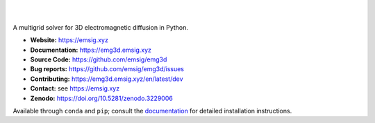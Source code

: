 .. image:: https://raw.github.com/emsig/logos/main/emg3d/emg3d-logo.png
   :target: https://emsig.xyz
   :alt: emg3d logo

|

.. image:: https://img.shields.io/pypi/v/emg3d.svg
   :target: https://pypi.python.org/pypi/emg3d/
   :alt: PyPI
.. image:: https://img.shields.io/conda/v/conda-forge/emg3d.svg
   :target: https://anaconda.org/conda-forge/emg3d/
   :alt: conda-forge
.. image:: https://img.shields.io/badge/python-3.10+-blue.svg
   :target: https://www.python.org/downloads/
   :alt: Supported Python Versions
.. image:: https://img.shields.io/badge/platform-linux,win,osx-blue.svg
   :target: https://anaconda.org/conda-forge/emg3d/
   :alt: Linux, Windows, OSX

|

A multigrid solver for 3D electromagnetic diffusion in Python.

- **Website:** https://emsig.xyz
- **Documentation:** https://emg3d.emsig.xyz
- **Source Code:** https://github.com/emsig/emg3d
- **Bug reports:** https://github.com/emsig/emg3d/issues
- **Contributing:** https://emg3d.emsig.xyz/en/latest/dev
- **Contact:** see https://emsig.xyz
- **Zenodo:** https://doi.org/10.5281/zenodo.3229006


Available through ``conda`` and ``pip``; consult the `documentation
<https://emg3d.emsig.xyz>`_ for detailed installation instructions.
